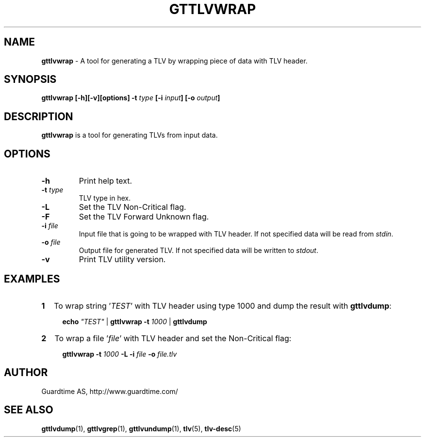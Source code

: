 .TH GTTLVWRAP 1
.\"
.SH NAME
\fBgttlvwrap\fR - A tool for generating a TLV by wrapping piece of data with TLV header.
.\"
.SH SYNOPSIS
\fBgttlvwrap  [-h][-v][options] -t\fR \fItype\fR \fB[-i \fIinput\fB] [-o \fIoutput\fB]
.\"
.SH DESCRIPTION
\fBgttlvwrap\fR is a tool for generating TLVs from input data.
.\"
.SH OPTIONS
.TP
\fB-h\fR
Print help text.
.\"
.TP
\fB-t \fItype\fR
TLV type in hex.
.\"
.TP
\fB-L \fR
Set the TLV Non-Critical flag.
.\"
.TP
\fB-F\fR
Set the TLV Forward Unknown flag.
.\"
.TP
\fB-i \fIfile\fR
Input file that is going to be wrapped with TLV header. If not specified data will be read from \fIstdin\fR.
.\"
.TP
\fB-o \fIfile\fR
Output file for generated TLV. If not specified data will be written to \fIstdout\fR.
.\"
.TP
\fB-v\fR
Print TLV utility version.
.\"
.SH EXAMPLES
.TP 2
\fB1
\fRTo wrap  string '\fITEST\fR' with TLV header using type 1000 and dump the result with \fBgttlvdump\fR:
.LP
.RS 4
\fBecho \fI"TEST" \fR| \fBgttlvwrap -t \fI1000 \fR| \fB gttlvdump\fR
.RE
.\"
.TP 2
\fB2
\fRTo wrap a file '\fIfile\fR' with TLV header and set the Non-Critical flag:
.LP
.RS 4
\fBgttlvwrap -t \fI1000\fR \fB-L -i \fIfile\fR \fB-o \fIfile.tlv\fR
.RE
.\"
.SH AUTHOR
Guardtime AS, http://www.guardtime.com/
.\"
.SH SEE ALSO
\fBgttlvdump\fR(1), \fBgttlvgrep\fR(1), \fBgttlvundump\fR(1), \fBtlv\fR(5), \fBtlv-desc\fR(5)
